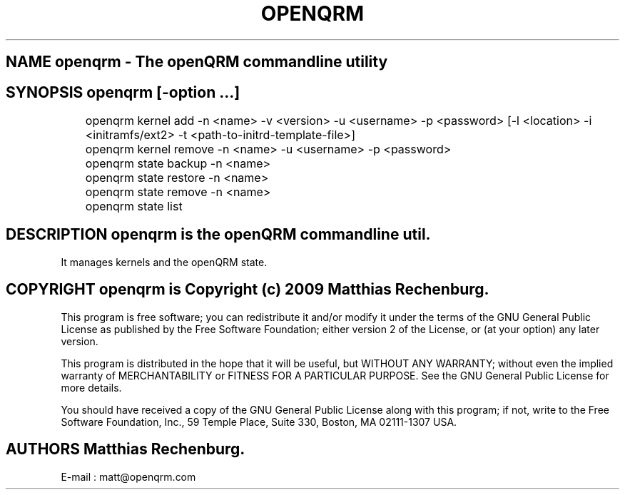 .TH OPENQRM 1

.SH NAME openqrm \- The openQRM commandline utility

.SH SYNOPSIS openqrm [\-option ...]

	openqrm kernel add -n <name> -v <version> -u <username> -p <password> [-l <location> -i <initramfs/ext2> -t <path-to-initrd-template-file>]

	openqrm kernel remove -n <name> -u <username> -p <password>

	openqrm state backup -n <name>

	openqrm state restore -n <name>

	openqrm state remove -n <name>

	openqrm state list

.SH DESCRIPTION \fIopenqrm\fP is the openQRM commandline util.
It manages kernels and the openQRM state.

.PP It was written for http://www.openqrm.org

.SH COPYRIGHT openqrm is Copyright (c) 2009 Matthias Rechenburg.

This program is free software; you can redistribute it and/or modify 
it under the terms of the GNU General Public License as published 
by the Free Software Foundation; either version 2 of the License, 
or (at your option) any later version.

This program is distributed in the hope that it will be useful, 
but WITHOUT ANY WARRANTY; without even the implied warranty of 
MERCHANTABILITY or FITNESS FOR A PARTICULAR PURPOSE. See the 
GNU General Public License for more details.

You should have received a copy of the GNU General Public License 
along with this program; if not, write to the Free Software 
Foundation, Inc., 59 Temple Place, Suite 330, Boston, 
MA 02111-1307 USA.

.SH AUTHORS Matthias Rechenburg.
E-mail : matt@openqrm.com
